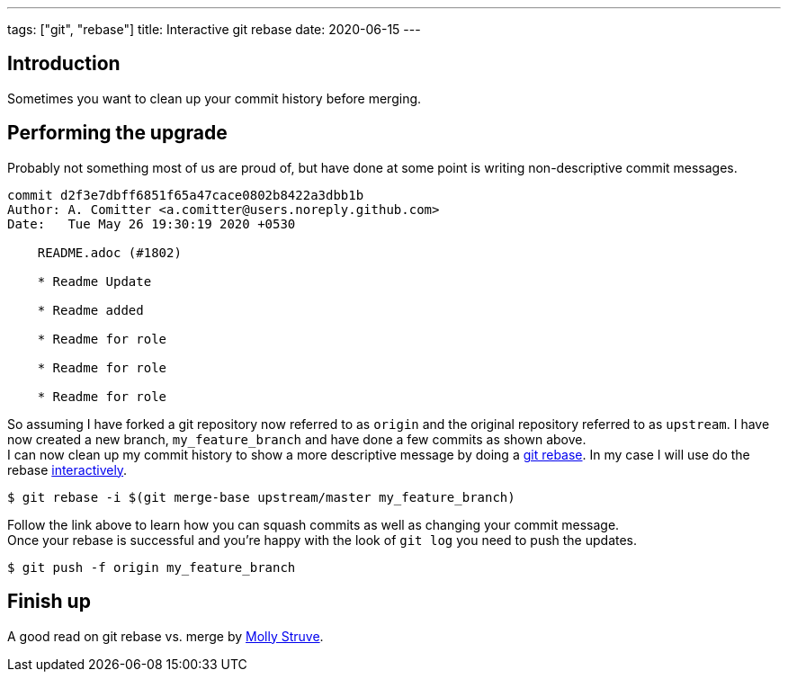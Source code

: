 ---
tags: ["git", "rebase"]
title: Interactive git rebase
date: 2020-06-15
---

:source-highlighter: rouge
:rouge-style: gruvbox
:icons: font

== Introduction
Sometimes you want to clean up your commit history before merging.

== Performing the upgrade
Probably not something most of us are proud of, but have done at some point is writing non-descriptive commit messages.
[source,shell]
----
commit d2f3e7dbff6851f65a47cace0802b8422a3dbb1b
Author: A. Comitter <a.comitter@users.noreply.github.com>
Date:   Tue May 26 19:30:19 2020 +0530

    README.adoc (#1802)

    * Readme Update

    * Readme added

    * Readme for role

    * Readme for role

    * Readme for role
----
So assuming I have forked a git repository now referred to as `origin` and the original repository referred to as `upstream`. I have now created a new branch, `my_feature_branch` and have done a few commits as shown above. +
I can now clean up my commit history to show a more descriptive message by doing a https://git-scm.com/docs/git-rebase[git rebase]. In my case I will use do the rebase https://git-scm.com/book/en/v2/Git-Tools-Rewriting-History[interactively].
[source,shell]
----
$ git rebase -i $(git merge-base upstream/master my_feature_branch)
----
Follow the link above to learn how you can squash commits as well as changing your commit message. +
Once your rebase is successful and you're happy with the look of `git log` you need to push the updates.
[source,shell]
----
$ git push -f origin my_feature_branch
----

== Finish up
A good read on git rebase vs. merge by https://dev.to/molly_struve/there-is-no-right-way-git-rebase-vs-merge-2hc5[Molly Struve].
